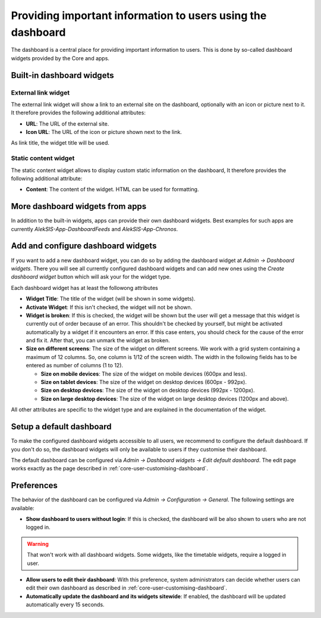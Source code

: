 Providing important information to users using the dashboard
============================================================

The dashboard is a central place for providing important information to users.
This is done by so-called dashboard widgets provided by the Core and apps.

Built-in dashboard widgets
--------------------------

External link widget
^^^^^^^^^^^^^^^^^^^^

The external link widget will show a link to an external site on the dashboard,
optionally with an icon or picture next to it. It therefore provides the following additional attributes:

* **URL**: The URL of the external site.
* **Icon URL**: The URL of the icon or picture shown next to the link.

As link title, the widget title will be used.

Static content widget
^^^^^^^^^^^^^^^^^^^^

The static content widget allows to display custom static information on the dashboard,
It therefore provides the following additional attribute:

* **Content**: The content of the widget. HTML can be used for formatting.

More dashboard widgets from apps
--------------------------------

In addition to the built-in widgets, apps can provide their own dashboard widgets.
Best examples for such apps are currently *AlekSIS-App-DashboardFeeds* and *AlekSIS-App-Chronos*.

.. Add References to the apps

.. _core-configure-dashboard-widgets:

Add and configure dashboard widgets
-----------------------------------

If you want to add a new dashboard widget, you can do so by adding the dashboard widget at *Admin → Dashboard widgets*.
There you will see all currently configured dashboard widgets and
can add new ones using the *Create dashboard widget* button which will ask your for the widget type.

.. image:: ../_static/dashboard_widgets.png
  :width: 100%
  :alt: All configured dashboard widgets

Each dashboard widget has at least the followong attributes

* **Widget Title**: The title of the widget (will be shown in some widgets).
* **Activate Widget**: If this isn't checked, the widget will not be shown.
* **Widget is broken**: If this is checked, the widget will be shown
  but the user will get a message that this widget is currently out of order because of an error.
  This shouldn't be checked by yourself, but might be activated automatically by a widget if it encounters an error.
  If this case enters, you should check for the cause of the error and fix it. After that, you can unmark the widget as broken.
* **Size on different screens**: The size of the widget on different screens.
  We work with a grid system containing a maximum of 12 columns. So, one column is 1/12 of the screen width.
  The width in the following fields has to be entered as number of columns (1 to 12).

  * **Size on mobile devices**: The size of the widget on mobile devices (600px and less).
  * **Size on tablet devices**: The size of the widget on desktop devices (600px - 992px).
  * **Size on desktop devices**: The size of the widget on desktop devices (992px - 1200px).
  * **Size on large desktop devices**: The size of the widget on large desktop devices (1200px and above).

All other attributes are specific to the widget type and are explained in the documentation of the widget.

.. image:: ../_static/create_dashboard_widget.png
  :width: 100%
  :alt: Form to create an external link widget

Setup a default dashboard
-------------------------

To make the configured dashboard widgets accessible to all users, we recommend to configure the default dashboard.
If you don't do so, the dashboard widgets will only be available to users if they customise their dashboard.

The default dashboard can be configured via *Admin → Dashboard widgets → Edit default dashboard*.
The edit page works exactly as the page described in :ref:`core-user-customising-dashboard`.

.. image:: ../_static/edit_default_dashboard.png
  :width: 100%
  :alt: Edit the default dashboard

Preferences
-----------

The behavior of the dashboard can be configured via *Admin → Configuration → General*. The following settings are available:

* **Show dashboard to users without login**: If this is checked, the dashboard will be also shown to users who are not logged in.

.. warning::

    That won't work with all dashboard widgets. Some widgets, like the timetable widgets, require a logged in user.

* **Allow users to edit their dashboard**: With this preference, system administrators can decide whether users
  can edit their own dashboard as described in :ref:`core-user-customising-dashboard`.
* **Automatically update the dashboard and its widgets sitewide**: If enabled,
  the dashboard will be updated automatically every 15 seconds.
